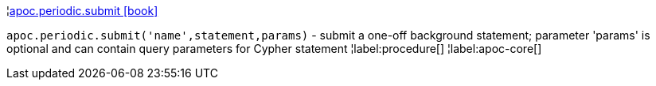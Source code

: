 ¦xref::overview/apoc.periodic/apoc.periodic.submit.adoc[apoc.periodic.submit icon:book[]] +

`apoc.periodic.submit('name',statement,params)` - submit a one-off background statement; parameter 'params' is optional and can contain query parameters for Cypher statement
¦label:procedure[]
¦label:apoc-core[]
